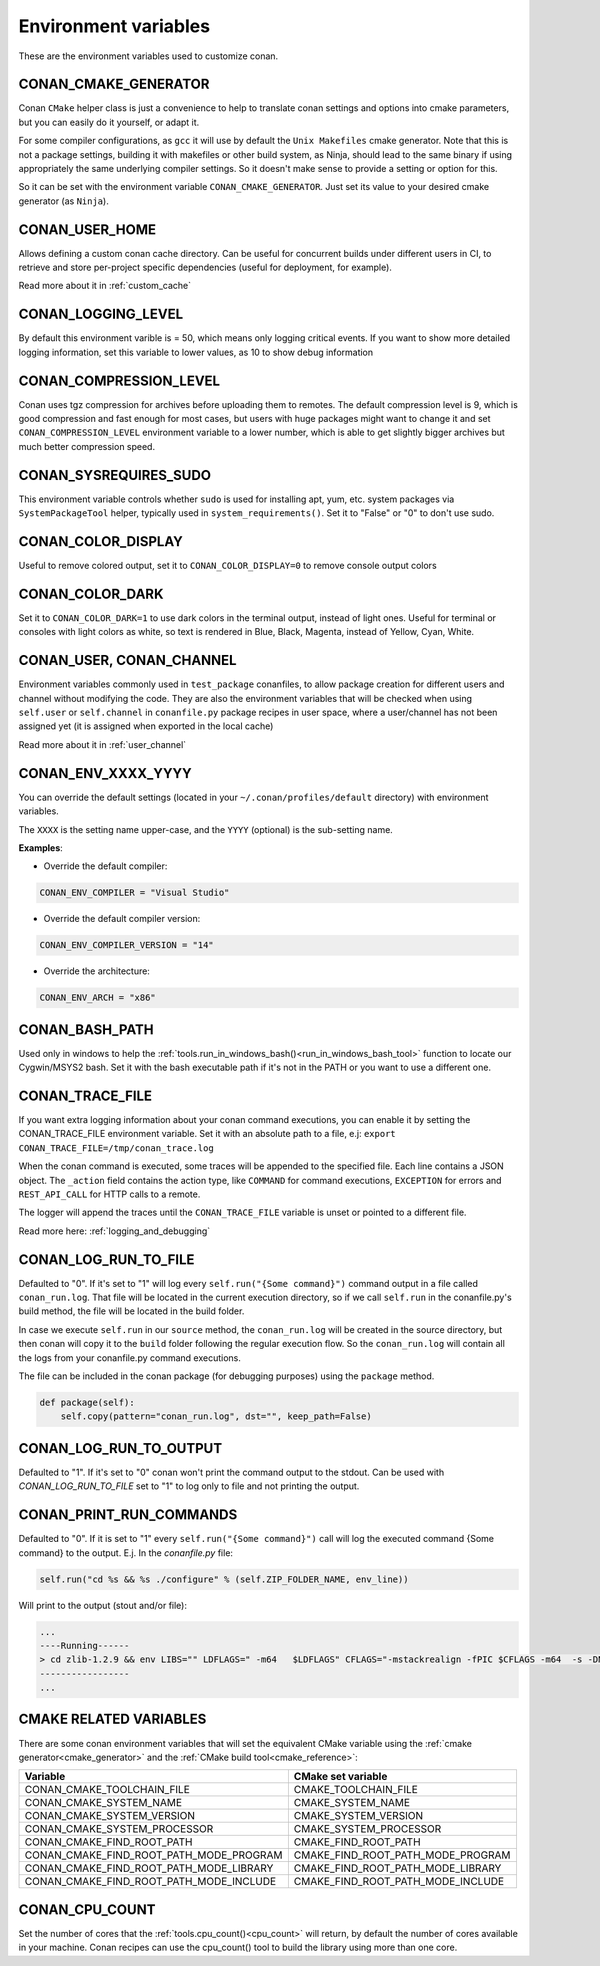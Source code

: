 .. _env_vars:

Environment variables
=============================

These are the environment variables used to customize conan.

CONAN_CMAKE_GENERATOR
------------------------------
Conan ``CMake`` helper class is just a convenience to help to translate conan
settings and options into cmake parameters, but you can easily do it yourself, or adapt it.

For some compiler configurations, as ``gcc`` it will use by default the ``Unix Makefiles``
cmake generator. Note that this is not a package settings, building it with makefiles or other
build system, as Ninja, should lead to the same binary if using appropriately the same
underlying compiler settings. So it doesn't make sense to provide a setting or option for this.

So it can be set with the environment variable ``CONAN_CMAKE_GENERATOR``. Just set its value 
to your desired cmake generator (as ``Ninja``).


CONAN_USER_HOME
----------------
Allows defining a custom conan cache directory. Can be useful for concurrent builds under different
users in CI, to retrieve and store per-project specific dependencies (useful for deployment, for example).

Read more about it in :ref:`custom_cache`

CONAN_LOGGING_LEVEL
----------------------
By default this environment varible is = 50, which means only logging critical events. If you want
to show more detailed logging information, set this variable to lower values, as 10 to show
debug information

CONAN_COMPRESSION_LEVEL
------------------------
Conan uses tgz compression for archives before uploading them to remotes. The default compression
level is 9, which is good compression and fast enough for most cases, but users with huge packages
might want to change it and set ``CONAN_COMPRESSION_LEVEL`` environment variable to a lower number,
which is able to get slightly bigger archives but much better compression speed.

CONAN_SYSREQUIRES_SUDO
-----------------------
This environment variable controls whether ``sudo`` is used for installing apt, yum, etc. system
packages via ``SystemPackageTool`` helper, typically used in ``system_requirements()``.
Set it to "False" or "0" to don't use sudo.


CONAN_COLOR_DISPLAY
-----------------------
Useful to remove colored output, set it to ``CONAN_COLOR_DISPLAY=0`` to remove console output colors


CONAN_COLOR_DARK
-----------------------
Set it to ``CONAN_COLOR_DARK=1`` to use dark colors in the terminal output, instead of light ones.
Useful for terminal or consoles with light colors as white, so text is rendered in Blue, Black, Magenta,
instead of Yellow, Cyan, White.


CONAN_USER, CONAN_CHANNEL
-------------------------
Environment variables commonly used in ``test_package`` conanfiles, to allow package creation for
different users and channel without modifying the code. They are also the environment variables
that will be checked when using ``self.user`` or ``self.channel`` in ``conanfile.py`` package recipes
in user space, where a user/channel has not been assigned yet (it is assigned when exported in the local cache)

Read more about it in :ref:`user_channel`


CONAN_ENV_XXXX_YYYY
-------------------
You can override the default settings (located in your ``~/.conan/profiles/default`` directory) with environment variables.

The ``XXXX`` is the setting name upper-case, and the ``YYYY`` (optional) is the sub-setting name.

**Examples**:

- Override the default compiler:

.. code-block:: bash

	CONAN_ENV_COMPILER = "Visual Studio"

- Override the default compiler version:

.. code-block:: bash

	CONAN_ENV_COMPILER_VERSION = "14"

- Override the architecture:

.. code-block:: bash

	CONAN_ENV_ARCH = "x86"


CONAN_BASH_PATH
---------------

Used only in windows to help the :ref:`tools.run_in_windows_bash()<run_in_windows_bash_tool>` function
to locate our Cygwin/MSYS2 bash. Set it with the bash executable path if it's not in the PATH or you want to use a different one.


.. _conan_trace_file:


CONAN_TRACE_FILE
----------------

If you want extra logging information about your conan command executions, you can enable it by setting the CONAN_TRACE_FILE environment variable.
Set it with an absolute path to a file, e.j: ``export CONAN_TRACE_FILE=/tmp/conan_trace.log``

When the conan command is executed, some traces will be appended to the specified file. 
Each line contains a JSON object. The ``_action`` field contains the action type, like ``COMMAND`` for command executions, 
``EXCEPTION`` for errors and ``REST_API_CALL`` for HTTP calls to a remote.

The logger will append the traces until the ``CONAN_TRACE_FILE`` variable is unset or pointed to a different file.

Read more here: :ref:`logging_and_debugging` 

.. _conan_log_run_to_file:

CONAN_LOG_RUN_TO_FILE
---------------------

Defaulted to "0". If it's set to "1" will log every ``self.run("{Some command}")`` command output in a file called ``conan_run.log``.
That file will be located in the current execution directory, so if we call ``self.run`` in the conanfile.py's build method, the file
will be located in the build folder.

In case we execute ``self.run`` in our ``source`` method, the ``conan_run.log`` will be created in the source directory, but then conan will copy it 
to the ``build`` folder following the regular execution flow. So the ``conan_run.log`` will contain all the logs from your conanfile.py command
executions.

The file can be included in the conan package (for debugging purposes) using the ``package`` method.

.. code-block:: python

        def package(self):
            self.copy(pattern="conan_run.log", dst="", keep_path=False)
            

CONAN_LOG_RUN_TO_OUTPUT
-----------------------

Defaulted to "1". If it's set to "0" conan won't print the command output to the stdout.
Can be used with `CONAN_LOG_RUN_TO_FILE` set to "1" to log only to file and not printing the output.


.. _conan_print_run_commands:

CONAN_PRINT_RUN_COMMANDS
------------------------

Defaulted to "0". If it is set to "1" every ``self.run("{Some command}")`` call will log the executed command {Some command} to the output.
E.j. In the `conanfile.py` file:

.. code-block:: python
	
	self.run("cd %s && %s ./configure" % (self.ZIP_FOLDER_NAME, env_line))
	

Will print to the output (stout and/or file):

.. code-block:: bash
	
	...
	----Running------
	> cd zlib-1.2.9 && env LIBS="" LDFLAGS=" -m64   $LDFLAGS" CFLAGS="-mstackrealign -fPIC $CFLAGS -m64  -s -DNDEBUG  " CPPFLAGS="$CPPFLAGS -m64  -s -DNDEBUG  " C_INCLUDE_PATH=$C_INCLUDE_PATH: CPLUS_INCLUDE_PATH=$CPLUS_INCLUDE_PATH: ./configure
	-----------------
	...


CMAKE RELATED VARIABLES
-----------------------

There are some conan environment variables that will set the equivalent CMake variable using the :ref:`cmake generator<cmake_generator>` and
the :ref:`CMake build tool<cmake_reference>`:


+-----------------------------------------+------------------------------------------------------------------------------------------------+
| Variable                                | CMake set variable                                                                             |
+=========================================+================================================================================================+
| CONAN_CMAKE_TOOLCHAIN_FILE              | CMAKE_TOOLCHAIN_FILE                                                                           |
+-----------------------------------------+------------------------------------------------------------------------------------------------+
| CONAN_CMAKE_SYSTEM_NAME                 | CMAKE_SYSTEM_NAME                                                                              |
+-----------------------------------------+------------------------------------------------------------------------------------------------+
| CONAN_CMAKE_SYSTEM_VERSION              | CMAKE_SYSTEM_VERSION                                                                           |
+-----------------------------------------+------------------------------------------------------------------------------------------------+
| CONAN_CMAKE_SYSTEM_PROCESSOR            | CMAKE_SYSTEM_PROCESSOR                                                                         |
+-----------------------------------------+------------------------------------------------------------------------------------------------+
| CONAN_CMAKE_FIND_ROOT_PATH              | CMAKE_FIND_ROOT_PATH                                                                           |
+-----------------------------------------+------------------------------------------------------------------------------------------------+
| CONAN_CMAKE_FIND_ROOT_PATH_MODE_PROGRAM | CMAKE_FIND_ROOT_PATH_MODE_PROGRAM                                                              |
+-----------------------------------------+------------------------------------------------------------------------------------------------+
| CONAN_CMAKE_FIND_ROOT_PATH_MODE_LIBRARY | CMAKE_FIND_ROOT_PATH_MODE_LIBRARY                                                              |
+-----------------------------------------+------------------------------------------------------------------------------------------------+
| CONAN_CMAKE_FIND_ROOT_PATH_MODE_INCLUDE | CMAKE_FIND_ROOT_PATH_MODE_INCLUDE                                                              |
+-----------------------------------------+------------------------------------------------------------------------------------------------+


.. seealso::

    See `CMake cross building wiki <http://www.vtk.org/Wiki/CMake_Cross_Compiling>`_



CONAN_CPU_COUNT
---------------

Set the number of cores that the :ref:`tools.cpu_count()<cpu_count>` will return, by default the number of cores
available in your machine.
Conan recipes can use the cpu_count() tool to build the library using more than one core.


